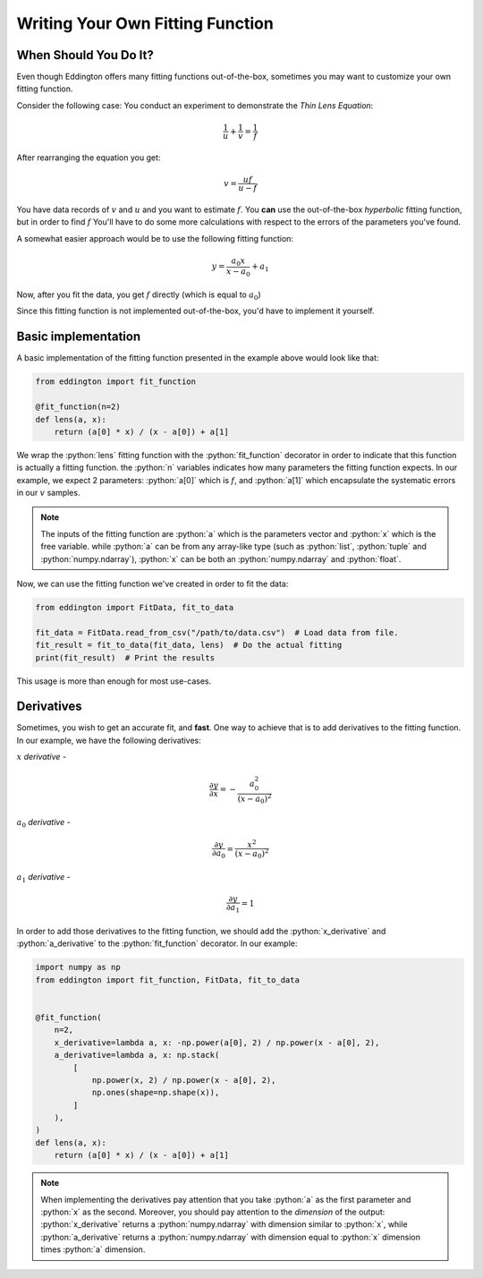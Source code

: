 .. writing_your_own_fitting_function:

.. role:: python(code)
   :language: python

Writing Your Own Fitting Function
=================================

When Should You Do It?
----------------------

Even though Eddington offers many fitting functions out-of-the-box, sometimes
you may want to customize your own fitting function.

Consider the following case: You conduct an experiment to demonstrate the *Thin Lens
Equation*:

.. math::

    \frac{1}{u}+\frac{1}{v} = \frac{1}{f}

After rearranging the equation you get:

.. math::

    v = \frac{uf}{u - f}

You have data records of :math:`v` and :math:`u` and you want to estimate :math:`f`.
You **can** use the out-of-the-box *hyperbolic* fitting function, but in order to find
:math:`f` You'll have to do some more calculations with respect to the errors of
the parameters you've found.

A somewhat easier approach would be to use the following fitting function:

.. math::

    y=\frac{a_0x}{x-a_0}+a_1

Now, after you fit the data, you get :math:`f` directly (which is equal to :math:`a_0`)

Since this fitting function is not implemented out-of-the-box, you'd have to implement
it yourself.

Basic implementation
--------------------

A basic implementation of the fitting function presented in the example above would
look like that:

.. code:: python

    from eddington import fit_function

    @fit_function(n=2)
    def lens(a, x):
        return (a[0] * x) / (x - a[0]) + a[1]

We wrap the :python:`lens` fitting function with the :python:`fit_function` decorator
in order to indicate that this function is actually a fitting function. the :python:`n`
variables indicates how many parameters the fitting function expects. In our example,
we expect 2 parameters: :python:`a[0]` which is :math:`f`, and :python:`a[1]` which
encapsulate the systematic errors in our :math:`v` samples.

.. note::

    The inputs of the fitting function are :python:`a` which is the parameters vector
    and :python:`x` which is the free variable. while :python:`a` can be from any
    array-like type (such as :python:`list`, :python:`tuple` and
    :python:`numpy.ndarray`), :python:`x` can be both an :python:`numpy.ndarray` and
    :python:`float`.

Now, we can use the fitting function we've created in order to fit the data:

.. code:: python

    from eddington import FitData, fit_to_data

    fit_data = FitData.read_from_csv("/path/to/data.csv")  # Load data from file.
    fit_result = fit_to_data(fit_data, lens)  # Do the actual fitting
    print(fit_result)  # Print the results

This usage is more than enough for most use-cases.

Derivatives
-----------

Sometimes, you wish to get an accurate fit, and **fast**. One way to achieve that is
to add derivatives to the fitting function. In our example, we have the following
derivatives:

:math:`x` *derivative* -

.. math::

    \frac{\partial y}{\partial x}=-\frac{a_0^2}{(x-a_0)^2}

:math:`a_0` *derivative* -

.. math::

    \frac{\partial y}{\partial a_0}=\frac{x^2}{(x-a_0)^2}

:math:`a_1` *derivative* -

.. math::

    \frac{\partial y}{\partial a_1}=1

In order to add those derivatives to the fitting function, we should add the
:python:`x_derivative` and :python:`a_derivative` to the :python:`fit_function`
decorator. In our example:

.. code:: python

    import numpy as np
    from eddington import fit_function, FitData, fit_to_data


    @fit_function(
        n=2,
        x_derivative=lambda a, x: -np.power(a[0], 2) / np.power(x - a[0], 2),
        a_derivative=lambda a, x: np.stack(
            [
                np.power(x, 2) / np.power(x - a[0], 2),
                np.ones(shape=np.shape(x)),
            ]
        ),
    )
    def lens(a, x):
        return (a[0] * x) / (x - a[0]) + a[1]

.. note::

    When implementing the derivatives pay attention that you take :python:`a` as the
    first parameter and :python:`x` as the second. Moreover, you should pay attention
    to the *dimension* of the output: :python:`x_derivative` returns a
    :python:`numpy.ndarray` with dimension similar to :python:`x`, while
    :python:`a_derivative` returns a :python:`numpy.ndarray` with dimension equal to
    :python:`x` dimension times :python:`a` dimension.